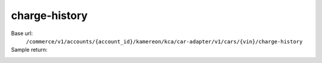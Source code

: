 charge-history
''''''''''''''

.. rst-class:: endpoint

Base url:
   ``/commerce/v1/accounts/{account_id}/kamereon/kca/car-adapter/v1/cars/{vin}/charge-history``

Sample return:
   .. literalinclude:: /../tests/fixtures/kamereon/vehicle_data/charge-history.day.json
      :language: JSON

